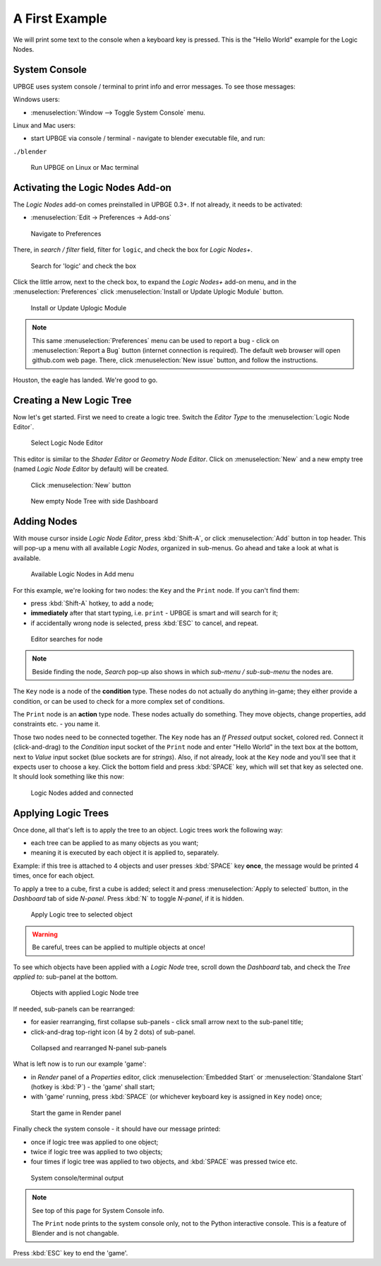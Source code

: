 ===============
A First Example
===============

We will print some text to the console when a keyboard key is pressed. This is the "Hello World" example for the Logic Nodes.

--------------
System Console
--------------
UPBGE uses system console / terminal to print info and error messages. To see those messages:

Windows users:

* :menuselection:`Window --> Toggle System Console` menu.

Linux and Mac users:

* start UPBGE via console / terminal - navigate to blender executable file, and run:
``./blender``

.. figure:: /images/Tutorials/Introducing_Logic_Nodes/tutorials_introducing-logic-nodes_00_linux-terminal-run.png

   Run UPBGE on Linux or Mac terminal

---------------------------------
Activating the Logic Nodes Add-on
---------------------------------

The *Logic Nodes* add-on comes preinstalled in UPBGE 0.3+. If not already, it needs to be activated:

* :menuselection:`Edit -> Preferences -> Add-ons`

.. figure:: /images/Tutorials/Introducing_Logic_Nodes/tutorials_introducing-logic-nodes_01_edit-menu_preferences.png

   Navigate to Preferences

There, in *search / filter* field, filter for ``logic``, and check the box for *Logic Nodes+*.

.. figure:: /images/Tutorials/Introducing_Logic_Nodes/tutorials_introducing-logic-nodes_02_preferences_filter_logic.png

   Search for 'logic' and check the box

Click the little arrow, next to the check box, to expand the *Logic Nodes+* add-on menu, and in the :menuselection:`Preferences` click :menuselection:`Install or Update Uplogic Module` button.

.. figure:: /images/Tutorials/Introducing_Logic_Nodes/tutorials_introducing-logic-nodes_03_preferences_addons_logic-nodes-unfold.png

   Install or Update Uplogic Module

.. note::

   This same :menuselection:`Preferences` menu can be used to report a bug - click on :menuselection:`Report a Bug` button (internet connection is required). The default web browser will open github.com web page. There, click :menuselection:`New issue` button, and follow the instructions. 

Houston, the eagle has landed. We're good to go.

-------------------------
Creating a New Logic Tree
-------------------------

Now let's get started. First we need to create a logic tree. Switch the *Editor Type* to the :menuselection:`Logic Node Editor`.

.. figure:: /images/Tutorials/Introducing_Logic_Nodes/tutorials_introducing-logic-nodes_04_editor.png

   Select Logic Node Editor

This editor is similar to the *Shader Editor* or *Geometry Node Editor*. Click on :menuselection:`New` and a new empty tree (named *Logic Node Editor* by default) will be created.

.. figure:: /images/Tutorials/Introducing_Logic_Nodes/tutorials_introducing-logic-nodes_05_new-logic-node-tree.png

   Click :menuselection:`New` button

.. figure:: /images/Tutorials/Introducing_Logic_Nodes/tutorials_introducing-logic-nodes_06_n-panel-dashboard.png

   New empty Node Tree with side Dashboard

------------
Adding Nodes
------------

With mouse cursor inside *Logic Node Editor*, press :kbd:`Shift-A`, or click :menuselection:`Add` button in top header. This will pop-up a menu with all available *Logic Nodes*, organized in sub-menus. Go ahead and take a look at what is available.

.. figure:: /images/Tutorials/Introducing_Logic_Nodes/tutorials_introducing-logic-nodes_07_add-key-node.png

   Available Logic Nodes in Add menu

For this example, we're looking for two nodes: the ``Key`` and the ``Print`` node. If you can't find them:

* press :kbd:`Shift-A` hotkey, to add a node;
* **immediately** after that start typing, i.e. ``print`` - UPBGE is smart and will search for it;
* if accidentally wrong node is selected, press :kbd:`ESC` to cancel, and repeat.

.. figure:: /images/Tutorials/Introducing_Logic_Nodes/tutorials_introducing-logic-nodes_08_shift-a-search-print-node.png

   Editor searches for node

.. note::

   Beside finding the node, *Search* pop-up also shows in which *sub-menu / sub-sub-menu* the nodes are.


The ``Key`` node is a node of the **condition** type. These nodes do not actually do anything in-game; they either provide a condition, or can be used to check for a more complex set of conditions.

The ``Print`` node is an **action** type node. These nodes actually do something. They move objects, change properties, add constraints etc. - you name it.

Those two nodes need to be connected together. The ``Key`` node has an *If Pressed* output socket, colored red. Connect it (click-and-drag) to the *Condition* input socket of the ``Print`` node and enter "Hello World" in the text box at the bottom, next to *Value* input socket (blue sockets are for *strings*). Also, if not already, look at the ``Key`` node and you'll see that it expects user to choose a key. Click the bottom field and press :kbd:`SPACE` key, which will set that key as selected one. It should look something like this now:

.. figure:: /images/Tutorials/Introducing_Logic_Nodes/tutorials_introducing-logic-nodes_09_nodes-added-connected.png

   Logic Nodes added and connected

--------------------
Applying Logic Trees
--------------------

Once done, all that's left is to apply the tree to an object. Logic trees work the
following way:

* each tree can be applied to as many objects as you want;
* meaning it is executed by each object it is applied to, separately.

Example: if this tree is attached to 4 objects and user presses :kbd:`SPACE` key **once**,
the message would be printed 4 times, once for each object.

To apply a tree to a cube, first a cube is added; select it and press :menuselection:`Apply to selected` button, in the *Dashboard* tab of side *N-panel*. Press :kbd:`N` to toggle *N-panel*, if it is hidden.

.. figure:: /images/Tutorials/Introducing_Logic_Nodes/tutorials_introducing-logic-nodes_10_dashboard_tree-apply-to-selected.png

   Apply Logic tree to selected object

.. warning::

   Be careful, trees can be applied to multiple objects at once!

To see which objects have been applied with a *Logic Node* tree, scroll down the *Dashboard* tab, and check the *Tree applied to:* sub-panel at the bottom.

.. figure:: /images/Tutorials/Introducing_Logic_Nodes/tutorials_introducing-logic-nodes_11_dashboard_tree-applied-to.png

   Objects with applied Logic Node tree

If needed, sub-panels can be rearranged:

* for easier rearranging, first collapse sub-panels - click small arrow next to the sub-panel title;
* click-and-drag top-right icon (4 by 2 dots) of sub-panel.

.. figure:: /images/Tutorials/Introducing_Logic_Nodes/tutorials_introducing-logic-nodes_12_rearange-n-sub-panel.png

   Collapsed and rearranged N-panel sub-panels

What is left now is to run our example \'game\':

* in *Render* panel of a *Properties* editor, click :menuselection:`Embedded Start` or :menuselection:`Standalone Start` (hotkey is :kbd:`P`) - the \'game\' shall start;
* with \'game\' running, press :kbd:`SPACE` (or whichever keyboard key is assigned in ``Key`` node) once;

.. figure:: /images/Tutorials/Introducing_Logic_Nodes/tutorials_introducing-logic-nodes_13_render-properties_embedded-start.png

   Start the game in Render panel

Finally check the system console - it should have our message printed:

* once if logic tree was applied to one object;
* twice if logic tree was applied to two objects;
* four times if logic tree was applied to two objects, and :kbd:`SPACE` was pressed twice etc.

.. figure:: /images/Tutorials/Introducing_Logic_Nodes/tutorials_introducing-logic-nodes_14_terminal_print-output.png

   System console/terminal output

.. note::

   See top of this page for System Console info.
   
   The ``Print`` node prints to the system console only, not to the Python interactive console. This is a feature of Blender and is not changable.

Press :kbd:`ESC` key to end the \'game\'.
